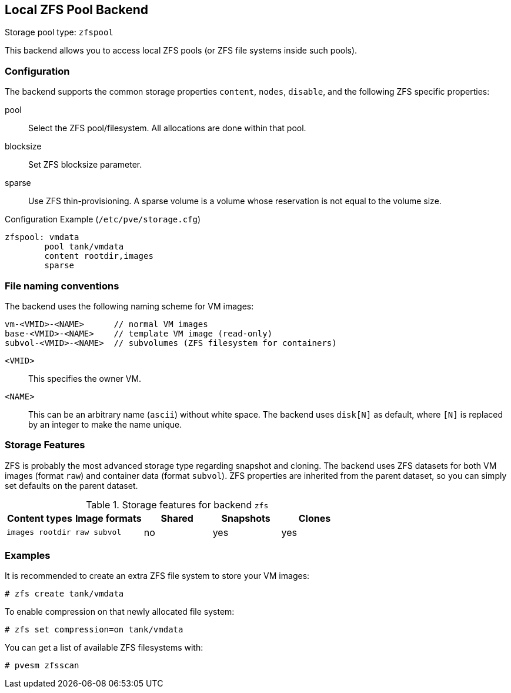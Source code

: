 [[storage_zfspool]]
Local ZFS Pool Backend
----------------------
ifdef::wiki[]
:pve-toplevel:
:title: Storage: ZFS
endif::wiki[]

Storage pool type: `zfspool`

This backend allows you to access local ZFS pools (or ZFS file systems
inside such pools).


Configuration
~~~~~~~~~~~~~

The backend supports the common storage properties `content`, `nodes`,
`disable`, and the following ZFS specific properties:

pool::

Select the ZFS pool/filesystem. All allocations are done within that
pool.

blocksize::

Set ZFS blocksize parameter.

sparse::

Use ZFS thin-provisioning. A sparse volume is a volume whose
reservation is not equal to the volume size.

.Configuration Example (`/etc/pve/storage.cfg`)
----
zfspool: vmdata
        pool tank/vmdata
        content rootdir,images
        sparse
----


File naming conventions
~~~~~~~~~~~~~~~~~~~~~~~

The backend uses the following naming scheme for VM images:

 vm-<VMID>-<NAME>      // normal VM images
 base-<VMID>-<NAME>    // template VM image (read-only)
 subvol-<VMID>-<NAME>  // subvolumes (ZFS filesystem for containers)
 
`<VMID>`::

This specifies the owner VM.

`<NAME>`::

This can be an arbitrary name (`ascii`) without white space. The
backend uses `disk[N]` as default, where `[N]` is replaced by an
integer to make the name unique.


Storage Features
~~~~~~~~~~~~~~~~

ZFS is probably the most advanced storage type regarding snapshot and
cloning. The backend uses ZFS datasets for both VM images (format
`raw`) and container data (format `subvol`). ZFS properties are
inherited from the parent dataset, so you can simply set defaults
on the parent dataset.

.Storage features for backend `zfs`
[width="100%",cols="m,m,3*d",options="header"]
|==============================================================================
|Content types  |Image formats  |Shared |Snapshots |Clones
|images rootdir |raw subvol     |no     |yes       |yes
|==============================================================================


Examples
~~~~~~~~

It is recommended to create an extra ZFS file system to store your VM images:

 # zfs create tank/vmdata

To enable compression on that newly allocated file system:

 # zfs set compression=on tank/vmdata

You can get a list of available ZFS filesystems with:

 # pvesm zfsscan

ifdef::wiki[]

See Also
~~~~~~~~

* link:/wiki/Storage[Storage]

* link:/wiki/ZFS_on_Linux[ZFS on Linux]

endif::wiki[]
